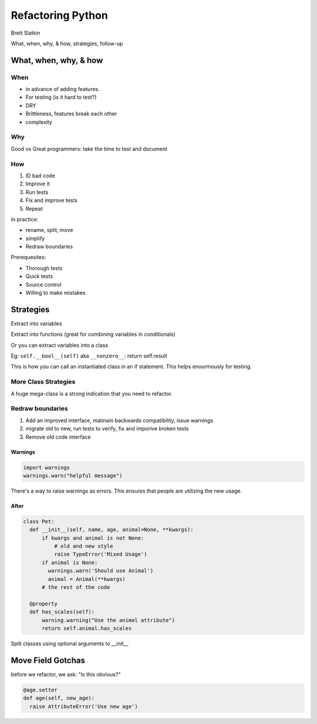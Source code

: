 Refactoring Python
==================

Brett Slatkin

What, when, why, & how, strategies, follow-up


What, when, why, & how
----------------------

When
++++

* in advance of adding features. 
* For testing (is it hard to test?)
* DRY
* Brittleness, features break each other
* complexity


Why
+++

Good vs Great programmers: take the time to test and document

How
+++

1. ID bad code
2. Improve it
3. Run tests
4. Fix and improve tests
5. Repeat

In practice:

* rename, split, move
* simplify
* Redraw boundaries

Prerequesites:

* Thorough tests
* Quick tests
* Source control
* Willing to make mistakes


Strategies
----------

Extract into variables

Extract into functions (great for combining variables in conditionals)

Or you can extract variables into a class

Eg: ``self.__bool__(self)`` aka ``__nonzero__``: return self.result 

This is how you can call an instantiated class in an if statement. This helps enourmously for testing.

More Class Strategies
+++++++++++++++++++++

.. code-block:: python
  :linenos:

  class Pet:
    def __init__(self, name, age):
        self.name = name
        self.age = age

    @property
    def needs_heat_lamp(self):
        # etc

A huge mega-class is a strong indication that you need to refactor.

Redraw boundaries
+++++++++++++++++

1. Add an improved interface, matinain backwards compatibility, issue warnings
2. migrate old to new, run tests to verify, fix and imporive broken tests
3. Remove old code interface

Warnings
********

.. code::

    import warnings
    warnings.warn("helpful message")

There's a way to raise warnings as errors. This ensures that people are utilizing the new usage.

After
*****

.. code::

    class Pet:
      def __init__(self, name, age, animal=None, **kwargs):
          if kwargs and animal is not None:
              # old and new style
              raise TypeError('Mixed Usage')
          if animal is None:
            warnings.warn('Should use Animal')
            animal = Animal(**kwargs)
          # the rest of the code

      @property
      def has_scales(self):
          warning.warning("Use the animal attribute")
          return self.animal.has_scales

Split classes using optional arguments to __init__

Move Field Gotchas
------------------

before we refactor, we ask: "Is this obvious?"

.. code::

  @age.setter
  def age(self, new_age):
    raise AttributeError('Use new age')
